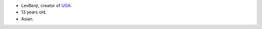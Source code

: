 * LexBenji, creator of `UGA <https://github.com/lexBenji/untitled-game-of-alex>`_.
* 13 years old.
* Asian.
